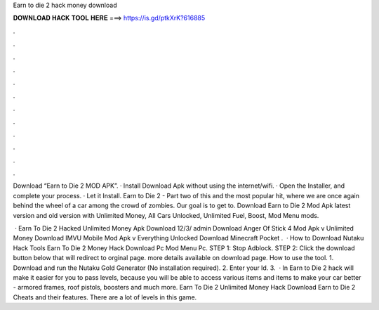 Earn to die 2 hack money download



𝐃𝐎𝐖𝐍𝐋𝐎𝐀𝐃 𝐇𝐀𝐂𝐊 𝐓𝐎𝐎𝐋 𝐇𝐄𝐑𝐄 ===> https://is.gd/ptkXrK?616885



.



.



.



.



.



.



.



.



.



.



.



.

Download “Earn to Die 2 MOD APK”. · Install Download Apk without using the internet/wifi. · Open the Installer, and complete your process. · Let it Install. Earn to Die 2 - Part two of this and the most popular hit, where we are once again behind the wheel of a car among the crowd of zombies. Our goal is to get to. Download Earn to Die 2 Mod Apk latest version and old version with Unlimited Money, All Cars Unlocked, Unlimited Fuel, Boost, Mod Menu mods.

 · Earn To Die 2 Hacked Unlimited Money Apk Download 12/3/ admin Download Anger Of Stick 4 Mod Apk v Unlimited Money Download IMVU Mobile Mod Apk v Everything Unlocked Download Minecraft Pocket .  · How to Download Nutaku Hack Tools Earn To Die 2 Money Hack Download Pc Mod Menu Pc. STEP 1: Stop Adblock. STEP 2: Click the download button below that will redirect to orginal page. more details available on download page. How to use the tool. 1. Download and run the Nutaku Gold Generator (No installation required). 2. Enter your Id. 3.  · In Earn to Die 2 hack will make it easier for you to pass levels, because you will be able to access various items and items to make your car better - armored frames, roof pistols, boosters and much more. Earn To Die 2 Unlimited Money Hack Download Earn to Die 2 Cheats and their features. There are a lot of levels in this game.

